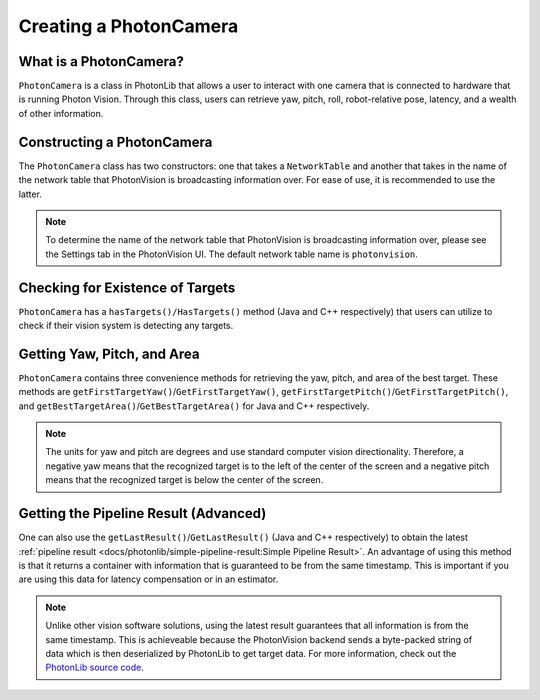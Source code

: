 Creating a PhotonCamera
=======================

What is a PhotonCamera?
-----------------------
``PhotonCamera`` is a class in PhotonLib that allows a user to interact with one camera that is connected to hardware that is running Photon Vision. Through this class, users can retrieve yaw, pitch, roll, robot-relative pose, latency, and a wealth of other information. 

Constructing a PhotonCamera
---------------------------
The ``PhotonCamera`` class has two constructors: one that takes a ``NetworkTable`` and another that takes in the name of the network table that PhotonVision is broadcasting information over. For ease of use, it is recommended to use the latter.

.. note:: To determine the name of the network table that PhotonVision is broadcasting information over, please see the Settings tab in the PhotonVision UI. The default network table name is ``photonvision``.

.. tabs::
   .. code-tab:: java      
      
      // Creates a new PhotonCamera.
      PhotonCamera camera = new PhotonCamera("photonvision");

   .. code-tab:: c++

      #include <photonlib/lib/PhotonCamera.h>

      // Creates a new PhotonCamera.
      photonlib::PhotonCamera camera{"photonvision"};


Checking for Existence of Targets
---------------------------------
``PhotonCamera`` has a ``hasTargets()/HasTargets()`` method (Java and C++ respectively) that users can utilize to check if their vision system is detecting any targets.

.. tabs::
   .. code-tab:: java

      // Check if there are any targets.
      boolean targets = camera.hasTargets();

   .. code-tab:: c++

      // Check if there are any targets.
      bool targets = camera.HasTargets();

Getting Yaw, Pitch, and Area
----------------------------
``PhotonCamera`` contains three convenience methods for retrieving the yaw, pitch, and area of the best target. These methods are ``getFirstTargetYaw()``/``GetFirstTargetYaw()``, ``getFirstTargetPitch()``/``GetFirstTargetPitch()``, and ``getBestTargetArea()``/``GetBestTargetArea()`` for Java and C++ respectively.

.. tabs::
   .. code-tab:: java

      // Get the yaw, pitch, and area from the camera.
      double yaw = camera.getFirstTargetYaw();
      double pitch = camera.getFirstTargetPitch();
      double area = camera.getFirstTargetArea();
 
   .. code-tab:: c++

      // Get the yaw, pitch, and area from the camera.
      double yaw = camera.GetFirstTargetYaw();
      double pitch = camera.GetFirstTargetPitch();
      double area = camera.GetBestTargetArea();

.. note:: The units for yaw and pitch are degrees and use standard computer vision directionality. Therefore, a negative yaw means that the recognized target is to the left of the center of the screen and a negative pitch means that the recognized target is below the center of the screen.

Getting the Pipeline Result (Advanced)
--------------------------------------
One can also use the ``getLastResult()``/``GetLastResult()`` (Java and C++ respectively) to obtain the latest :ref:`pipeline result <docs/photonlib/simple-pipeline-result:Simple Pipeline Result>`. An advantage of using this method is that it returns a container with information that is guaranteed to be from the same timestamp. This is important if you are using this data for latency compensation or in an estimator.

.. tabs::
   .. code-tab:: java

      // Get the latest pipeline result.
      SimplePipelineResult result = camera.getLastResult();

   .. code-tab:: c++

      // Get the latest pipeline result.
      photonlib::SimplePipelineResult result = camera.GetLastResult();

.. note:: Unlike other vision software solutions, using the latest result guarantees that all information is from the same timestamp. This is achieveable because the PhotonVision backend sends a byte-packed string of data which is then deserialized by PhotonLib to get target data. For more information, check out the `PhotonLib source code <https://github.com/PhotonVision/photonlib>`_.
